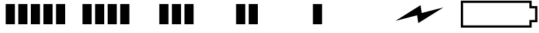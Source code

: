 SplineFontDB: 3.2
FontName: Battery24
FullName: Battery24
FamilyName: Battery24
Weight: Regular
Copyright: Copyright (c) 2022, Maca
UComments: "2022-3-19: Created with FontForge (http://fontforge.org)"
Version: 001.000
ItalicAngle: 0
UnderlinePosition: -102.4
UnderlineWidth: 51.2
Ascent: 819
Descent: 205
InvalidEm: 0
LayerCount: 2
Layer: 0 0 "Back" 1
Layer: 1 0 "Fore" 0
XUID: [1021 213 -1312993357 13021]
StyleMap: 0x0000
FSType: 0
OS2Version: 0
OS2_WeightWidthSlopeOnly: 0
OS2_UseTypoMetrics: 1
CreationTime: 1647656788
ModificationTime: 1708269080
OS2TypoAscent: 0
OS2TypoAOffset: 1
OS2TypoDescent: 0
OS2TypoDOffset: 1
OS2TypoLinegap: 92
OS2WinAscent: 0
OS2WinAOffset: 1
OS2WinDescent: 0
OS2WinDOffset: 1
HheadAscent: 0
HheadAOffset: 1
HheadDescent: 0
HheadDOffset: 1
OS2Vendor: 'PfEd'
MarkAttachClasses: 1
DEI: 91125
Encoding: ISO8859-1
UnicodeInterp: none
NameList: AGL For New Fonts
DisplaySize: -72
AntiAlias: 1
FitToEm: 0
WinInfo: 0 26 11
BeginPrivate: 0
EndPrivate
BeginChars: 256 7

StartChar: B
Encoding: 66 66 0
Width: 2879
Flags: HW
LayerCount: 2
Fore
SplineSet
0 819 m 1
 2645 819 l 1
 2645 748 2645 677 2645 606 c 1
 2716 606 2788 606 2859 606 c 1
 2859 8 l 1
 2788 8 2716 8 2645 8 c 1
 2645 -63 2645 -134 2645 -205 c 1
 0 -205 l 1
 0 819 l 1
2560 734 m 1
 85 734 l 1
 85 -120 l 1
 2560 -120 l 1
 2560 -49 2560 23 2560 94 c 1
 2631 94 2702 94 2773 94 c 1
 2773 520 l 1
 2702 520 2631 520 2560 520 c 1
 2560 591 2560 663 2560 734 c 1
EndSplineSet
Validated: 1
EndChar

StartChar: one
Encoding: 49 49 1
Width: 2879
Flags: HW
LayerCount: 2
Fore
SplineSet
2091 -77 m 1
 2091 691 l 1
 2432 691 l 1
 2432 -77 l 1
 2091 -77 l 1
1621 -77 m 1
 1621 691 l 1
 1963 691 l 1
 1963 -77 l 1
 1621 -77 l 1
1152 -77 m 1
 1152 691 l 1
 1493 691 l 1
 1493 -77 l 1
 1152 -77 l 1
683 -77 m 1
 683 691 l 1
 1024 691 l 1
 1024 -77 l 1
 683 -77 l 1
213 -77 m 1
 213 691 l 1
 555 691 l 1
 555 -77 l 1
 213 -77 l 1
EndSplineSet
Validated: 1
EndChar

StartChar: two
Encoding: 50 50 2
Width: 2879
Flags: HW
LayerCount: 2
Fore
SplineSet
1621 -77 m 1
 1621 691 l 1
 1963 691 l 1
 1963 -77 l 1
 1621 -77 l 1
1152 -77 m 1
 1152 691 l 1
 1493 691 l 1
 1493 -77 l 1
 1152 -77 l 1
683 -77 m 1
 683 691 l 1
 1024 691 l 1
 1024 -77 l 1
 683 -77 l 1
213 -77 m 1
 213 691 l 1
 555 691 l 1
 555 -77 l 1
 213 -77 l 1
EndSplineSet
Validated: 1
EndChar

StartChar: three
Encoding: 51 51 3
Width: 2879
Flags: HW
LayerCount: 2
Fore
SplineSet
1152 -77 m 1
 1152 691 l 1
 1493 691 l 1
 1493 -77 l 1
 1152 -77 l 1
683 -77 m 1
 683 691 l 1
 1024 691 l 1
 1024 -77 l 1
 683 -77 l 1
213 -77 m 1
 213 691 l 1
 555 691 l 1
 555 -77 l 1
 213 -77 l 1
EndSplineSet
Validated: 1
EndChar

StartChar: four
Encoding: 52 52 4
Width: 2879
Flags: HW
LayerCount: 2
Fore
SplineSet
683 -77 m 1
 683 691 l 1
 1024 691 l 1
 1024 -77 l 1
 683 -77 l 1
213 -77 m 1
 213 691 l 1
 555 691 l 1
 555 -77 l 1
 213 -77 l 1
EndSplineSet
Validated: 1
EndChar

StartChar: five
Encoding: 53 53 5
Width: 2879
Flags: HW
LayerCount: 2
Fore
SplineSet
213 -77 m 1
 213 691 l 1
 555 691 l 1
 555 -77 l 1
 213 -77 l 1
EndSplineSet
Validated: 1
EndChar

StartChar: six
Encoding: 54 54 6
Width: 2879
Flags: HW
LayerCount: 2
Fore
SplineSet
426 51 m 1
 1364 648 l 1
 1407 350 l 1
 2218 563 l 1
 1279 -34 l 1
 1236 264 l 1
 426 51 l 1
EndSplineSet
Validated: 1
EndChar
EndChars
EndSplineFont
